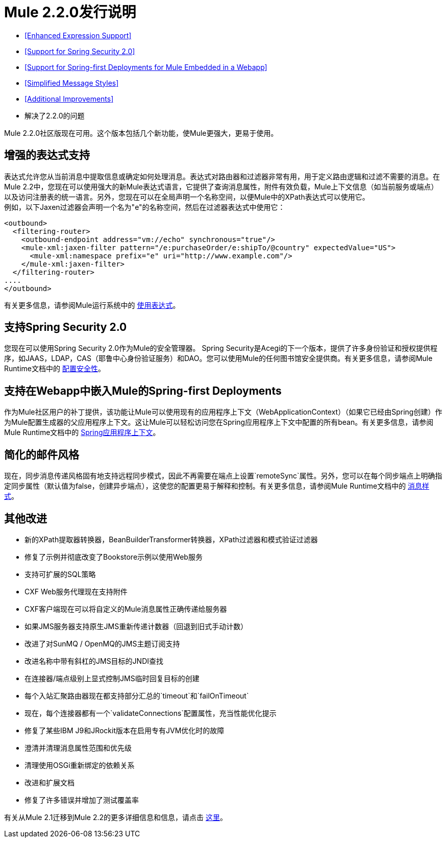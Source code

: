 =  Mule 2.2.0发行说明
:keywords: release notes, esb

*  <<Enhanced Expression Support>>
*  <<Support for Spring Security 2.0>>
*  <<Support for Spring-first Deployments for Mule Embedded in a Webapp>>
*  <<Simplified Message Styles>>
*  <<Additional Improvements>>
* 解决了2.2.0的问题

Mule 2.2.0社区版现在可用。这个版本包括几个新功能，使Mule更强大，更易于使用。

== 增强的表达式支持

表达式允许您从当前消息中提取信息或确定如何处理消息。表达式对路由器和过滤器非常有用，用于定义路由逻辑和过滤不需要的消息。在Mule 2.2中，您现在可以使用强大的新Mule表达式语言，它提供了查询消息属性，附件有效负载，Mule上下文信息（如当前服务或端点）以及访问注册表的统一语言。另外，您现在可以在全局声明一个名称空间，以便Mule中的XPath表达式可以使用它。 +
例如，以下Jaxen过滤器会声明一个名为"e"的名称空间，然后在过滤器表达式中使用它：

[source, xml, linenums]
----
<outbound>
  <filtering-router>
    <outbound-endpoint address="vm://echo" synchronous="true"/>
    <mule-xml:jaxen-filter pattern="/e:purchaseOrder/e:shipTo/@country" expectedValue="US">
      <mule-xml:namespace prefix="e" uri="http://www.example.com"/>
    </mule-xml:jaxen-filter>
  </filtering-router>
....
</outbound>
----

有关更多信息，请参阅Mule运行系统中的 link:/mule-user-guide/v/3.2/using-expressions[使用表达式]。

== 支持Spring Security 2.0

您现在可以使用Spring Security 2.0作为Mule的安全管理器。 Spring Security是Acegi的下一个版本，提供了许多身份验证和授权提供程序，如JAAS，LDAP，CAS（耶鲁中心身份验证服务）和DAO。您可以使用Mule的任何图书馆安全提供商。有关更多信息，请参阅Mule Runtime文档中的 link:/mule-user-guide/v/3.2/configuring-security[配置安全性]。

== 支持在Webapp中嵌入Mule的Spring-first Deployments

作为Mule社区用户的补丁提供，该功能让Mule可以使用现有的应用程序上下文（WebApplicationContext）（如果它已经由Spring创建）作为Mule配置生成器的父应用程序上下文。这让Mule可以轻松访问您在Spring应用程序上下文中配置的所有bean。有关更多信息，请参阅Mule Runtime文档中的 link:/mule-user-guide/v/3.2/spring-application-contexts[Spring应用程序上下文]。

== 简化的邮件风格

现在，同步消息传递风格固有地支持远程同步模式，因此不再需要在端点上设置`remoteSync`属性。另外，您可以在每个同步端点上明确指定同步属性（默认值为false，创建异步端点），这使您的配置更易于解释和控制。有关更多信息，请参阅Mule Runtime文档中的 link:/mule-user-guide/v/3.2/service-messaging-styles[消息样式]。

== 其他改进

* 新的XPath提取器转换器，BeanBuilderTransformer转换器，XPath过滤器和模式验证过滤器
* 修复了示例并彻底改变了Bookstore示例以使用Web服务
* 支持可扩展的SQL策略
*  CXF Web服务代理现在支持附件
*  CXF客户端现在可以将自定义的Mule消息属性正确传递给服务器
* 如果JMS服务器支持原生JMS重新传递计数器（回退到旧式手动计数）
* 改进了对SunMQ / OpenMQ的JMS主题订阅支持
* 改进名称中带有斜杠的JMS目标的JNDI查找
* 在连接器/端点级别上显式控制JMS临时回复目标的创建
* 每个入站汇聚路由器现在都支持部分汇总的`timeout`和`failOnTimeout`
* 现在，每个连接器都有一个`validateConnections`配置属性，充当性能优化提示
* 修复了某些IBM J9和JRockit版本在启用专有JVM优化时的故障
* 澄清并清理消息属性范围和优先级
* 清理使用OSGi重新绑定的依赖关系
* 改进和扩展文档
* 修复了许多错误并增加了测试覆盖率

有关从Mule 2.1迁移到Mule 2.2的更多详细信息和信息，请点击 link:/mule-user-guide/v/3.2/release-and-migration-notes[这里]。

